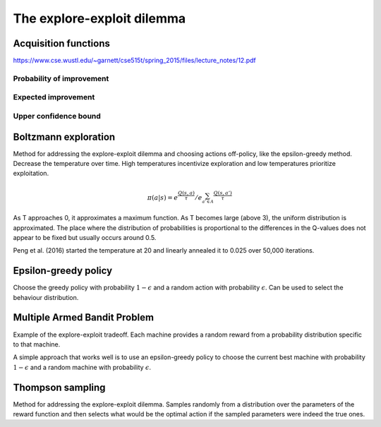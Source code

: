 """"""""""""""""""""""""""""""""""""""""
The explore-exploit dilemma
""""""""""""""""""""""""""""""""""""""""

Acquisition functions
-------------------------
https://www.cse.wustl.edu/~garnett/cse515t/spring_2015/files/lecture_notes/12.pdf

Probability of improvement
'''''''''''''''''''''''''''

Expected improvement
''''''''''''''''''''''

Upper confidence bound
'''''''''''''''''''''''''''

Boltzmann exploration
------------------------------
Method for addressing the explore-exploit dilemma and choosing actions off-policy, like the epsilon-greedy method. Decrease the temperature over time. High temperatures incentivize exploration and low temperatures prioritize exploitation.

.. math::

    \pi(a|s) = e^{\frac{Q(s,a)}{\tau}}/e^{\sum_{a' \in A} \frac{Q(s,a')}{\tau}}

As T approaches 0, it approximates a maximum function. As T becomes large (above 3), the uniform distribution is approximated. The place where the distribution of probabilities is proportional to the differences in the Q-values does not appear to be fixed but usually occurs around 0.5.

Peng et al. (2016) started the temperature at 20 and linearly annealed it to 0.025 over 50,000 iterations.

Epsilon-greedy policy
------------------------
Choose the greedy policy with probability :math:`1-\epsilon` and a random action with probability :math:`\epsilon`. Can be used to select the behaviour distribution.

Multiple Armed Bandit Problem
----------------------------------
Example of the explore-exploit tradeoff. Each machine provides a random reward from a probability distribution specific to that machine.

A simple approach that works well is to use an epsilon-greedy policy to choose the current best machine with probability :math:`1-\epsilon` and a random machine with probability :math:`\epsilon`.

Thompson sampling
--------------------------
Method for addressing the explore-exploit dilemma. Samples randomly from a distribution over the parameters of the reward function and then selects what would be the optimal action if the sampled parameters were indeed the true ones.
